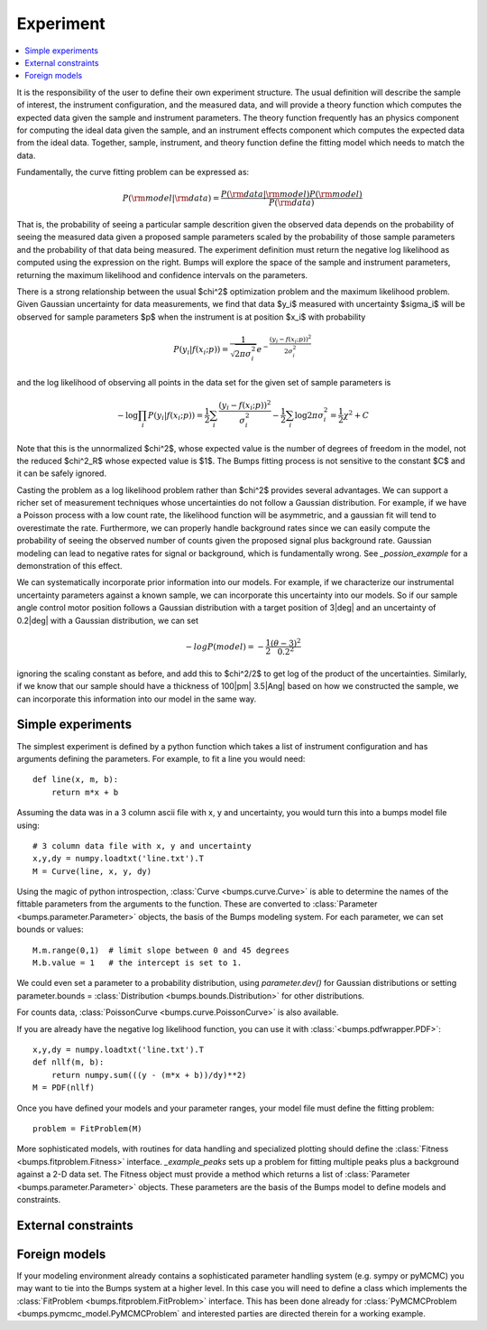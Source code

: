 .. _experiment-guide:

*******************
Experiment
*******************

.. contents:: :local:

It is the responsibility of the user to define their own experiment
structure.  The usual definition will describe the sample of interest,
the instrument configuration, and the measured data, and will provide
a theory function which computes the expected data given the sample
and instrument parameters.  The theory function frequently has an
physics component for computing the ideal data given the sample, and
an instrument effects component which computes the expected data from
the ideal data.  Together, sample, instrument, and theory function
define the fitting model which needs to match the data.

Fundamentally, the curve fitting problem can be expressed as:

.. math::

    P({\rm model}|{\rm data}) = \frac{P({\rm data}|{\rm model})P({\rm model})}{P({\rm data})}

That is, the probability of seeing a particular sample descrition given 
the observed data depends on the probability of seeing the measured
data given a proposed sample parameters scaled by the probability of 
those sample parameters and the probability of that data being measured.  
The experiment definition must return the negative log likelihood as
computed using the expression on the right.  Bumps will explore the
space of the sample and instrument parameters, returning the maximum
likelihood and confidence intervals on the parameters.

There is a strong relationship between the usual $\chi^2$ optimization
problem and the maximum likelihood problem. Given Gaussian uncertainty
for data measurements, we find that data $y_i$ measured with
uncertainty $\sigma_i$ will be observed for sample parameters $p$
when the instrument is at position $x_i$ with probability

.. math::

    P(y_i|f(x_i;p)) = \frac{1}{\sqrt{2\pi\sigma_i^2}} e ^ {-\frac{(y_i-f(x_i;p))^2}{2\sigma_i^2}}

and the log likelihood of observing all points in the data set for
the given set of sample parameters is

.. math::

   -\log \prod_i{P(y_i|f(x_i;p))} = \frac{1}{2}\sum_i{\frac{(y_i-f(x_i;p))^2}{\sigma_i^2}} - \frac{1}{2}\sum_i{\log 2 \pi \sigma_i^2}
                                = \frac{1}{2}\chi^2 + C

Note that this is the unnormalized $\chi^2$, whose expected value is the 
number of degrees of freedom in the model, not the reduced $\chi^2_R$ whose
expected value is $1$.  The Bumps fitting process is not sensitive to the
constant $C$ and it can be safely ignored.

Casting the problem as a log likelihood problem rather than $\chi^2$
provides several advantages.  We can support a richer set of measurement
techniques whose uncertainties do not follow a Gaussian distribution.
For example, if we have a Poisson process with a low count rate, the
likelihood function will be asymmetric, and a gaussian fit will tend
to overestimate the rate.  Furthermore, we can properly handle
background rates since we can easily compute the probability of seeing
the observed number of counts given the proposed signal plus background
rate.  Gaussian modeling can lead to negative rates for signal or
background, which is fundamentally wrong. See `_possion_example` for
a demonstration of this effect.

We can systematically incorporate prior information into our models. 
For example, if we characterize our instrumental uncertainty parameters 
against a known sample, we can incorporate this uncertainty into our 
models.  So if our sample angle control motor position follows
a Gaussian distribution with a target position of 3\ |deg| and an
uncertainty of 0.2\ |deg| with a Gaussian distribution, we can
set

.. math::

   -log P(model) = -\frac{1}{2} \frac{(\theta-3)^2}{0.2^2}

ignoring the scaling constant as before, and add this to $\chi^2/2$
to get log of the product of the uncertainties.  Similarly, if we
know that our sample should have a thickness of 100\ |pm| 3.5\ |Ang| 
based on how we constructed the sample, we can incorporate this
information into our model in the same way.

Simple experiments
====================

The simplest experiment is defined by a python function which takes
a list of instrument configuration and has arguments defining the 
parameters.  For example, to fit a line you would need::

    def line(x, m, b):
        return m*x + b

Assuming the data was in a 3 column ascii file with x, y and
uncertainty, you would turn this into a bumps model file using::

    # 3 column data file with x, y and uncertainty
    x,y,dy = numpy.loadtxt('line.txt').T  
    M = Curve(line, x, y, dy)

Using the magic of python introspection, 
:class:`Curve <bumps.curve.Curve>` is able to determine
the names of the fittable parameters from the arguments to the
function.  These are converted to 
:class:`Parameter <bumps.parameter.Parameter>` objects, the 
basis of the Bumps modeling system.  For each parameter, we can set
bounds or values::

    M.m.range(0,1)  # limit slope between 0 and 45 degrees
    M.b.value = 1   # the intercept is set to 1.

We could even set a parameter to a probability distribution, using
*parameter.dev()* for Gaussian distributions or setting
parameter.bounds = :class:`Distribution <bumps.bounds.Distribution>`
for other distributions.

For counts data, :class:`PoissonCurve <bumps.curve.PoissonCurve>` is also
available.

If you are already have the negative log likelihood function, you can use
it with :class:`<bumps.pdfwrapper.PDF>`::

    x,y,dy = numpy.loadtxt('line.txt').T
    def nllf(m, b):
        return numpy.sum(((y - (m*x + b))/dy)**2)
    M = PDF(nllf)

Once you have defined your models and your parameter ranges, your
model file must define the fitting problem::
 
    problem = FitProblem(M)

More sophisticated models, with routines for data handling and specialized
plotting should define the :class:`Fitness <bumps.fitproblem.Fitness>`
interface.  `_example_peaks` sets up a problem for fitting multiple
peaks plus a background against a 2-D data set.  The Fitness object
must provide a method which returns a list of
:class:`Parameter <bumps.parameter.Parameter>` objects.  These
parameters are the basis of the Bumps model
to define models and constraints.  

External constraints
====================

Foreign models
==============

If your modeling environment already contains a sophisticated parameter
handling system (e.g. sympy or pyMCMC) you may want to tie into the Bumps
system at a higher level.  In this case you will need to define a
class which implements the :class:`FitProblem <bumps.fitproblem.FitProblem>`
interface.  This has been done already for 
:class:`PyMCMCProblem <bumps.pymcmc_model.PyMCMCProblem`
and interested parties are directed therein for a working example.

